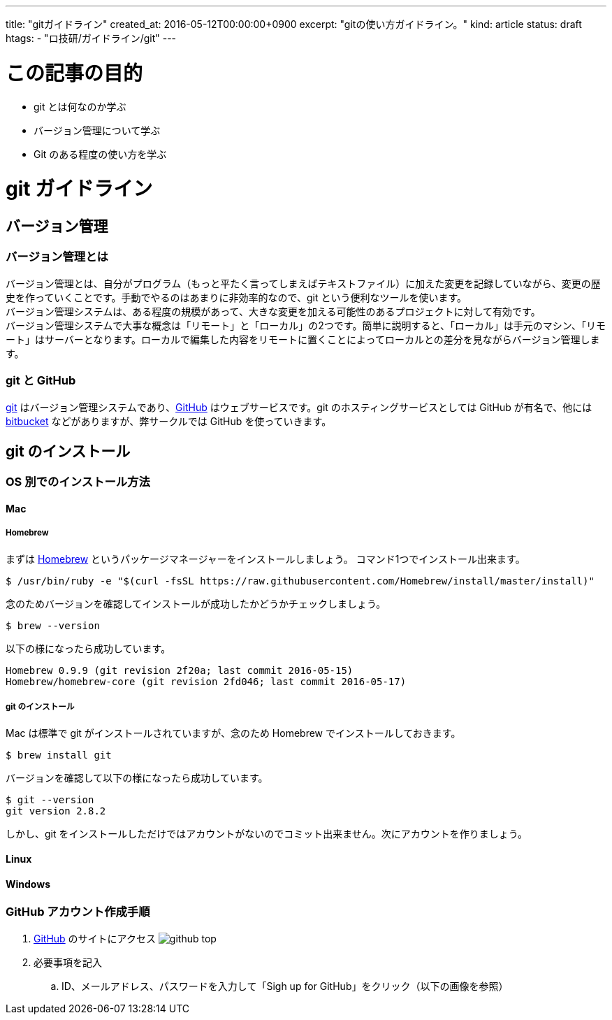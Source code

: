 ---
title: "gitガイドライン"
created_at: 2016-05-12T00:00:00+0900
excerpt: "gitの使い方ガイドライン。"
kind: article
status: draft
htags:
  - "ロ技研/ガイドライン/git"
---

= この記事の目的

* git とは何なのか学ぶ
* バージョン管理について学ぶ
* Git のある程度の使い方を学ぶ

= git ガイドライン
== バージョン管理

=== バージョン管理とは

バージョン管理とは、自分がプログラム（もっと平たく言ってしまえばテキストファイル）に加えた変更を記録していながら、変更の歴史を作っていくことです。手動でやるのはあまりに非効率的なので、git という便利なツールを使います。 +
バージョン管理システムは、ある程度の規模があって、大きな変更を加える可能性のあるプロジェクトに対して有効です。 +
バージョン管理システムで大事な概念は「リモート」と「ローカル」の2つです。簡単に説明すると、「ローカル」は手元のマシン、「リモート」はサーバーとなります。ローカルで編集した内容をリモートに置くことによってローカルとの差分を見ながらバージョン管理します。

=== git と GitHub

link:https://git-scm.com/[git] はバージョン管理システムであり、link:https://github.com/[GitHub] はウェブサービスです。git のホスティングサービスとしては GitHub が有名で、他には link:https://ja.atlassian.com/software/bitbucket[bitbucket] などがありますが、弊サークルでは GitHub を使っていきます。

== git のインストール

=== OS 別でのインストール方法

==== Mac

===== Homebrew
まずは link:http://brew.sh/index_ja.html[Homebrew] というパッケージマネージャーをインストールしましょう。 コマンド1つでインストール出来ます。

[source, shell]
----
$ /usr/bin/ruby -e "$(curl -fsSL https://raw.githubusercontent.com/Homebrew/install/master/install)"
----

念のためバージョンを確認してインストールが成功したかどうかチェックしましょう。

[source, shell]
----
$ brew --version
----

以下の様になったら成功しています。

[source, shell]
----
Homebrew 0.9.9 (git revision 2f20a; last commit 2016-05-15)
Homebrew/homebrew-core (git revision 2fd046; last commit 2016-05-17)
----

===== git のインストール

Mac は標準で git がインストールされていますが、念のため Homebrew でインストールしておきます。

[source, shell]
----
$ brew install git
----

バージョンを確認して以下の様になったら成功しています。

[source, shell]
----
$ git --version
git version 2.8.2
----

しかし、git をインストールしただけではアカウントがないのでコミット出来ません。次にアカウントを作りましょう。

==== Linux

==== Windows

=== GitHub アカウント作成手順

. link:https://github.com/[GitHub] のサイトにアクセス
image:images/github_top.png[aling="left"]
. 必要事項を記入
.. ID、メールアドレス、パスワードを入力して「Sigh up for GitHub」をクリック（以下の画像を参照）
